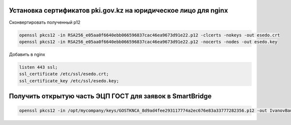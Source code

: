 Установка сертификатов pki.gov.kz на юридическое лицо для nginx
===================================================================================

Сконвертировать полученный p12

.. code-block:: bash

	openssl pkcs12 -in RSA256_e05aa0f6640ebb066596837cac46ea9673d91e22.p12 -clcerts -nokeys -out esedo.crt
	openssl pkcs12 -in RSA256_e05aa0f6640ebb066596837cac46ea9673d91e22.p12 -nocerts -nodes -out esedo.key

Добавить в nginx

.. code-block:: text

    listen 443 ssl;
    ssl_certificate /etc/ssl/esedo.crt;
    ssl_certificate_key /etc/ssl/esedo.key;



Получить открытую часть ЭЦП ГОСТ для заявок в SmartBridge
===================================================================================

.. code-block:: bash

	openssl pkcs12 -in /opt/mycompany/keys/GOSTKNCA_8d9ad4fee293117774a2ec676e83a33777282356.p12 -out IvanovBaurzhan.crt -nokeys -clcerts
	
